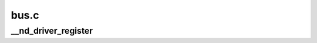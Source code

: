 .. -*- coding: utf-8; mode: rst -*-

=====
bus.c
=====


.. _`__nd_driver_register`:

__nd_driver_register
====================

.. c:function:: int __nd_driver_register (struct nd_device_driver *nd_drv, struct module *owner, const char *mod_name)

    register a region or a namespace driver

    :param struct nd_device_driver \*nd_drv:
        driver to register

    :param struct module \*owner:
        automatically set by :c:func:`nd_driver_register` macro

    :param const char \*mod_name:
        automatically set by :c:func:`nd_driver_register` macro

